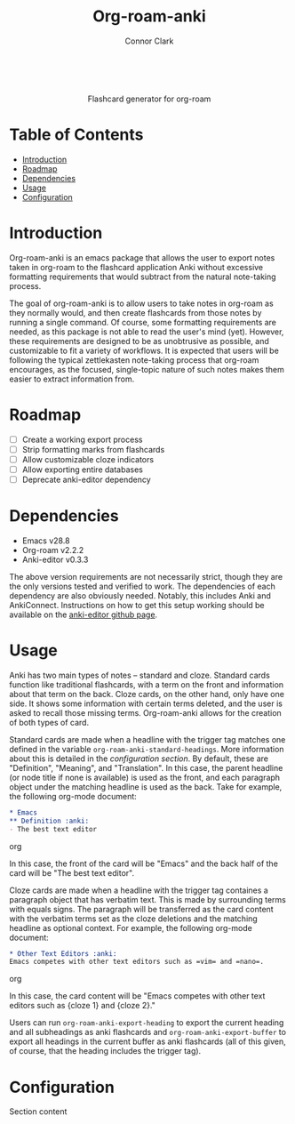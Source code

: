 #+title: Org-roam-anki
#+author: Connor Clark

#+html:<p align="center"><a href="https://www.gnu.org/software/emacs/"><img src="https://img.shields.io/badge/made for-emacs-blueviolet"></a></p><br>

#+html:<div align="center">
Flashcard generator for org-roam
#+html:</div>

* Table of Contents

- [[#introduction][Introduction]]
- [[#roadmap][Roadmap]]
- [[#dependencies][Dependencies]]
- [[#usage][Usage]]
- [[#configuration][Configuration]]

* Introduction

Org-roam-anki is an emacs package that allows the user to export notes taken in org-roam to the flashcard application Anki without excessive formatting requirements that would subtract from the natural note-taking process.

The goal of org-roam-anki is to allow users to take notes in org-roam as they normally would, and then create flashcards from those notes by running a single command. Of course, some formatting requirements are needed, as this package is not able to read the user's mind (yet). However, these requirements are designed to be as unobtrusive as possible, and customizable to fit a variety of workflows. It is expected that users will be following the typical zettlekasten note-taking process that org-roam encourages, as the focused, single-topic nature of such notes makes them easier to extract information from.

* Roadmap

- [-] Create a working export process
- [ ] Strip formatting marks from flashcards
- [ ] Allow customizable cloze indicators
- [ ] Allow exporting entire databases
- [ ] Deprecate anki-editor dependency

* Dependencies

- Emacs v28.8
- Org-roam v2.2.2
- Anki-editor v0.3.3

The above version requirements are not necessarily strict, though they are the only versions tested and verified to work. The dependencies of each dependency are also obviously needed. Notably, this includes Anki and AnkiConnect. Instructions on how to get this setup working should be available on the [[https://github.com/louietan/anki-editor][anki-editor github page]].

* Usage

Anki has two main types of notes -- standard and cloze. Standard cards function like traditional flashcards, with a term on the front and information about that term on the back. Cloze cards, on the other hand, only have one side. It shows some information with certain terms deleted, and the user is asked to recall those missing terms. Org-roam-anki allows for the creation of both types of card.

Standard cards are made when a headline with the trigger tag matches one defined in the variable ~org-roam-anki-standard-headings~. More information about this is detailed in the [[*Configuration][configuration section]]. By default, these are "Definition", "Meaning", and "Translation". In this case, the parent headline (or node title if none is available) is used as the front, and each paragraph object under the matching headline is used as the back. Take for example, the following org-mode document:

#+begin_src org
,* Emacs
,** Definition :anki:
- The best text editor
#+end_src org

In this case, the front of the card will be "Emacs" and the back half of the card will be "The best text editor".

Cloze cards are made when a headline with the trigger tag containes a paragraph object that has verbatim text. This is made by surrounding terms with equals signs. The paragraph will be transferred as the card content with the verbatim terms set as the cloze deletions and the matching headline as optional context. For example, the following org-mode document:

#+begin_src org
,* Other Text Editors :anki:
Emacs competes with other text editors such as =vim= and =nano=.
#+end_src org

In this case, the card content will be "Emacs competes with other text editors such as {cloze 1} and {cloze 2}."

Users can run ~org-roam-anki-export-heading~ to export the current heading and all subheadings as anki flashcards and ~org-roam-anki-export-buffer~ to export all headings in the current buffer as anki flashcards (all of this given, of course, that the heading includes the trigger tag).

* Configuration

Section content

